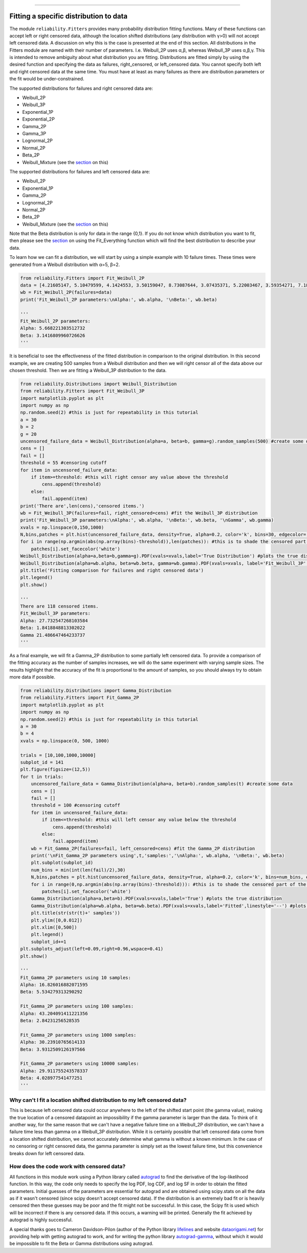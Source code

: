 .. _code_directive:

.. image:: images/logo.png

-------------------------------------

Fitting a specific distribution to data
'''''''''''''''''''''''''''''''''''''''

The module ``reliability.Fitters`` provides many probability distribution fitting functions. Many of these functions can accept left or right censored data, although the location shifted distributions (any distribution with γ>0) will not accept left censored data. A discussion on why this is the case is presented at the end of this section. All distributions in the Fitters module are named with their number of parameters. I.e. Weibull_2P uses α,β, whereas Weibull_3P uses α,β,γ. This is intended to remove ambiguity about what distribution you are fitting. Distributions are fitted simply by using the desired function and specifying the data as failures, right_censored, or left_censored data. You cannot specify both left and right censored data at the same time. You must have at least as many failures as there are distribution parameters or the fit would be under-constrained.

The supported distributions for failures and right censored data are:

-   Weibull_2P
-   Weibull_3P
-   Exponential_1P
-   Exponential_2P
-   Gamma_2P
-   Gamma_3P
-   Lognormal_2P
-   Normal_2P
-   Beta_2P
-   Weibull_Mixture (see the `section <https://reliability.readthedocs.io/en/latest/Weibull%20mixture%20models.html>`_ on this)

The supported distributions for failures and left censored data are:

-   Weibull_2P
-   Exponential_1P
-   Gamma_2P
-   Lognormal_2P
-   Normal_2P
-   Beta_2P
-   Weibull_Mixture (see the `section <https://reliability.readthedocs.io/en/latest/Weibull%20mixture%20models.html>`_ on this)

Note that the Beta distribution is only for data in the range {0,1}.
If you do not know which distribution you want to fit, then please see the `section <https://reliability.readthedocs.io/en/latest/Fitting%20all%20available%20distributions%20to%20data.html>`_ on using the Fit_Everything function which will find the best distribution to describe your data.

To learn how we can fit a distribution, we will start by using a simple example with 10 failure times. These times were generated from a Weibull distribution with α=5, β=2.

.. code:: python

    from reliability.Fitters import Fit_Weibull_2P
    data = [4.21605147, 5.10479599, 4.1424553, 3.50159047, 8.73087644, 3.07435371, 5.22003467, 3.59354271, 7.18373629, 5.9171129]
    wb = Fit_Weibull_2P(failures=data)
    print('Fit_Weibull_2P parameters:\nAlpha:', wb.alpha, '\nBeta:', wb.beta)

    '''
    Fit_Weibull_2P parameters:
    Alpha: 5.668221303512732 
    Beta: 3.1416809960726626
    '''

It is beneficial to see the effectiveness of the fitted distribution in comparison to the original distribution. In this second example, we are creating 500 samples from a Weibull distribution and then we will right censor all of the data above our chosen threshold. Then we are fitting a Weibull_3P distribution to the data.

.. code:: python

    from reliability.Distributions import Weibull_Distribution
    from reliability.Fitters import Fit_Weibull_3P
    import matplotlib.pyplot as plt
    import numpy as np
    np.random.seed(2) #this is just for repeatability in this tutorial
    a = 30
    b = 2
    g = 20
    uncensored_failure_data = Weibull_Distribution(alpha=a, beta=b, gamma=g).random_samples(500) #create some data
    cens = []
    fail = []
    threshold = 55 #censoring cutoff
    for item in uncensored_failure_data:
        if item>=threshold: #this will right censor any value above the threshold
            cens.append(threshold)
        else:
            fail.append(item)
    print('There are',len(cens),'censored items.')
    wb = Fit_Weibull_3P(failures=fail, right_censored=cens) #fit the Weibull_3P distribution
    print('Fit_Weibull_3P parameters:\nAlpha:', wb.alpha, '\nBeta:', wb.beta, '\nGamma', wb.gamma)
    xvals = np.linspace(0,150,1000)
    N,bins,patches = plt.hist(uncensored_failure_data, density=True, alpha=0.2, color='k', bins=30, edgecolor='k') #histogram of the data
    for i in range(np.argmin(abs(np.array(bins)-threshold)),len(patches)): #this is to shade the censored part of the histogram as white
        patches[i].set_facecolor('white')
    Weibull_Distribution(alpha=a,beta=b,gamma=g).PDF(xvals=xvals,label='True Distribution') #plots the true distribution
    Weibull_Distribution(alpha=wb.alpha, beta=wb.beta, gamma=wb.gamma).PDF(xvals=xvals, label='Fit_Weibull_3P',linestyle='--') #plots the fitted Weibull_3P
    plt.title('Fitting comparison for failures and right censored data')
    plt.legend()
    plt.show()

    '''
    There are 118 censored items.
    Fit_Weibull_3P parameters:
    Alpha: 27.732547268103584 
    Beta: 1.8418848813302022 
    Gamma 21.486647464233737
    '''

.. image:: images/Fit_Weibull_3P_right_cens.png

As a final example, we will fit a Gamma_2P distribution to some partially left censored data. To provide a comparison of the fitting accuracy as the number of samples increases, we will do the same experiment with varying sample sizes. The results highlight that the accuracy of the fit is proportional to the amount of samples, so you should always try to obtain more data if possible.

.. code:: python

    from reliability.Distributions import Gamma_Distribution
    from reliability.Fitters import Fit_Gamma_2P
    import matplotlib.pyplot as plt
    import numpy as np
    np.random.seed(2) #this is just for repeatability in this tutorial
    a = 30
    b = 4
    xvals = np.linspace(0, 500, 1000)

    trials = [10,100,1000,10000]
    subplot_id = 141
    plt.figure(figsize=(12,5))
    for t in trials:
        uncensored_failure_data = Gamma_Distribution(alpha=a, beta=b).random_samples(t) #create some data
        cens = []
        fail = []
        threshold = 100 #censoring cutoff
        for item in uncensored_failure_data:
            if item<=threshold: #this will left censor any value below the threshold
                cens.append(threshold)
            else:
                fail.append(item)
        wb = Fit_Gamma_2P(failures=fail, left_censored=cens) #fit the Gamma_2P distribution
        print('\nFit_Gamma_2P parameters using',t,'samples:','\nAlpha:', wb.alpha, '\nBeta:', wb.beta)
        plt.subplot(subplot_id)
        num_bins = min(int(len(fail)/2),30)
        N,bins,patches = plt.hist(uncensored_failure_data, density=True, alpha=0.2, color='k', bins=num_bins, edgecolor='k') #histogram of the data
        for i in range(0,np.argmin(abs(np.array(bins)-threshold))): #this is to shade the censored part of the histogram as white
            patches[i].set_facecolor('white')
        Gamma_Distribution(alpha=a,beta=b).PDF(xvals=xvals,label='True') #plots the true distribution
        Gamma_Distribution(alpha=wb.alpha, beta=wb.beta).PDF(xvals=xvals,label='Fitted',linestyle='--') #plots the fitted Gamma_2P
        plt.title(str(str(t)+' samples'))
        plt.ylim([0,0.012])
        plt.xlim([0,500])
        plt.legend()
        subplot_id+=1
    plt.subplots_adjust(left=0.09,right=0.96,wspace=0.41)
    plt.show()

    '''
    Fit_Gamma_2P parameters using 10 samples: 
    Alpha: 16.826016882071595 
    Beta: 5.534279313290292

    Fit_Gamma_2P parameters using 100 samples: 
    Alpha: 43.204091411221356 
    Beta: 2.84231256528535

    Fit_Gamma_2P parameters using 1000 samples: 
    Alpha: 30.23910765614133 
    Beta: 3.9312509126197566

    Fit_Gamma_2P parameters using 10000 samples: 
    Alpha: 29.911755243578337 
    Beta: 4.028977541477251
    '''

.. image:: images/Fit_Gamma_2P_left_cens.png

Why can't I fit a location shifted distribution to my left censored data?
-------------------------------------------------------------------------

This is because left censored data could occur anywhere to the left of the shifted start point (the gamma value), making the true location of a censored datapoint an impossibility if the gamma parameter is larger than the data. To think of it another way, for the same reason that we can't have a negative failure time on a Weibull_2P distribution, we can't have a failure time less than gamma on a Weibull_3P distribution. While it is certainly possible that left censored data come from a location shifted distribution, we cannot accurately determine what gamma is without a known minimum. In the case of no censoring or right censored data, the gamma parameter is simply set as the lowest failure time, but this convenience breaks down for left censored data.

How does the code work with censored data?
------------------------------------------

All functions in this module work using a Python library called `autograd <https://github.com/HIPS/autograd/blob/master/README.md/>`_ to find the derivative of the log-likelihood function. In this way, the code only needs to specify the log PDF, log CDF, and log SF in order to obtain the fitted parameters. Initial guesses of the parameters are essential for autograd and are obtained using scipy.stats on all the data as if it wasn't censored (since scipy doesn't accept censored data). If the distribution is an extremely bad fit or is heavily censored then these guesses may be poor and the fit might not be successful. In this case, the Scipy fit is used which will be incorrect if there is any censored data. If this occurs, a warning will be printed. Generally the fit achieved by autograd is highly successful.

A special thanks goes to Cameron Davidson-Pilon (author of the Python library `lifelines <https://github.com/CamDavidsonPilon/lifelines/blob/master/README.md/>`_ and website `dataorigami.net <https://dataorigami.net/>`_) for providing help with getting autograd to work, and for writing the python library `autograd-gamma <https://github.com/CamDavidsonPilon/autograd-gamma/blob/master/README.md/>`_, without which it would be impossible to fit the Beta or Gamma distributions using autograd.
